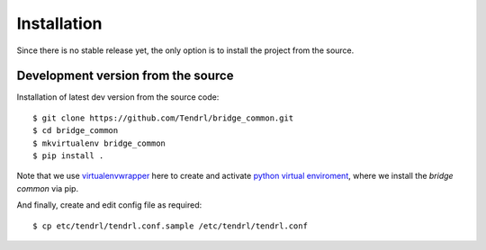 ============
Installation
============

Since there is no stable release yet, the only option is to install the project
from the source.

Development version from the source
-----------------------------------

Installation of latest dev version from the source code::

    $ git clone https://github.com/Tendrl/bridge_common.git
    $ cd bridge_common
    $ mkvirtualenv bridge_common
    $ pip install .

Note that we use virtualenvwrapper_ here to create and activate `python virtual
enviroment`_, where we install the *bridge common* via pip.

.. _virtualenvwrapper: https://virtualenvwrapper.readthedocs.io/en/latest/
.. _`python virtual enviroment`: https://virtualenv.pypa.io/en/stable/

And finally, create and edit config file as required::

    $ cp etc/tendrl/tendrl.conf.sample /etc/tendrl/tendrl.conf
